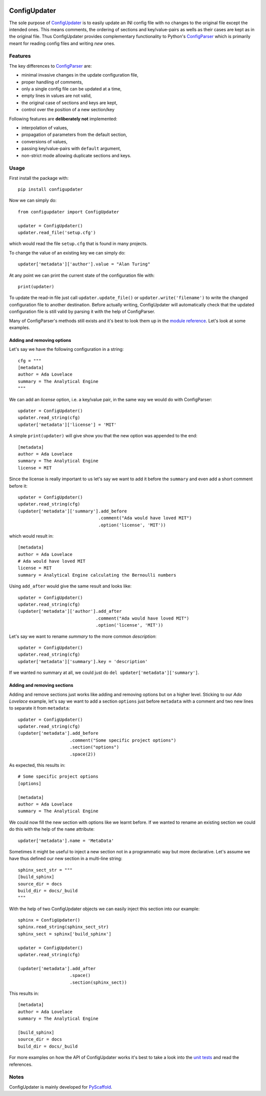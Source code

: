 .. image:: https://travis-ci.org/pyscaffold/configupdater.svg?branch=master
    :target: https://travis-ci.org/pyscaffold/configupdater
.. image:: https://readthedocs.org/projects/pyscaffold/badge/?version=latest
    :alt: ReadTheDocs
    :target: https://configupdater.readthedocs.io/
.. image:: https://img.shields.io/coveralls/github/pyscaffold/configupdater/master.svg
    :alt: Coveralls
    :target: https://coveralls.io/r/pyscaffold/configupdater
.. image:: https://img.shields.io/pypi/v/configupdater.svg
    :alt: PyPI-Server
    :target: https://pypi.org/project/configupdater/

=============
ConfigUpdater
=============

The sole purpose of `ConfigUpdater`_ is to easily update an INI config file
with no changes to the original file except the intended ones. This means
comments, the ordering of sections and key/value-pairs as wells as their
cases are kept as in the original file. Thus ConfigUpdater provides
complementary functionality to Python's `ConfigParser`_ which is primarily
meant for reading config files and writing *new* ones.

Features
========

The key differences to `ConfigParser`_ are:

* minimal invasive changes in the update configuration file,
* proper handling of comments,
* only a single config file can be updated at a time,
* empty lines in values are not valid,
* the original case of sections and keys are kept,
* control over the position of a new section/key

Following features are **deliberately not** implemented:

* interpolation of values,
* propagation of parameters from the default section,
* conversions of values,
* passing key/value-pairs with ``default`` argument,
* non-strict mode allowing duplicate sections and keys.

Usage
=====

First install the package with::

    pip install configupdater

Now we can simply do::

    from configupdater import ConfigUpdater

    updater = ConfigUpdater()
    updater.read_file('setup.cfg')

which would read the file ``setup.cfg`` that is found in many projects.

To change the value of an existing key we can simply do::

    updater['metadata']['author'].value = "Alan Turing"

At any point we can print the current state of the configuration file with::

    print(updater)

To update the read-in file just call ``updater.update_file()`` or ``updater.write('filename')``
to write the changed configuration file to another destination. Before actually writing,
ConfigUpdater will automatically check that the updated configuration file is still valid by
parsing it with the help of ConfigParser.

Many of ConfigParser's methods still exists and it's best to look them up in the `module reference`_.
Let's look at some examples.

Adding and removing options
---------------------------

Let's say we have the following configuration in a string::

    cfg = """
    [metadata]
    author = Ada Lovelace
    summary = The Analytical Engine
    """

We can add an *license* option, i.e. a key/value pair, in the same way we would do with ConfigParser::

    updater = ConfigUpdater()
    updater.read_string(cfg)
    updater['metadata']['license'] = 'MIT'

A simple ``print(updater)`` will give show you that the new option was appended to the end::

    [metadata]
    author = Ada Lovelace
    summary = The Analytical Engine
    license = MIT

Since the license is really important to us let's say we want to add it before the ``summary``
and even add a short comment before it::

    updater = ConfigUpdater()
    updater.read_string(cfg)
    (updater['metadata']['summary'].add_before
                                   .comment("Ada would have loved MIT")
                                   .option('license', 'MIT'))

which would result in::

    [metadata]
    author = Ada Lovelace
    # Ada would have loved MIT
    license = MIT
    summary = Analytical Engine calculating the Bernoulli numbers

Using ``add_after`` would give the same result and looks like::

    updater = ConfigUpdater()
    updater.read_string(cfg)
    (updater['metadata']['author'].add_after
                                  .comment("Ada would have loved MIT")
                                  .option('license', 'MIT'))

Let's say we want to rename `summary` to the more common `description`::

    updater = ConfigUpdater()
    updater.read_string(cfg)
    updater['metadata']['summary'].key = 'description'

If we wanted no summary at all, we could just do ``del updater['metadata']['summary']``.


Adding and removing sections
----------------------------

Adding and remove sections just works like adding and removing options but on a higher level.
Sticking to our *Ada Lovelace* example, let's say we want to add a section ``options`` just
before ``metadata`` with a comment and two new lines to separate it from ``metadata``::

    updater = ConfigUpdater()
    updater.read_string(cfg)
    (updater['metadata'].add_before
                        .comment("Some specific project options")
                        .section("options")
                        .space(2))

As expected, this results in::

    # Some specific project options
    [options]

    [metadata]
    author = Ada Lovelace
    summary = The Analytical Engine

We could now fill the new section with options like we learnt before. If we wanted to rename
an existing section we could do this with the help of the ``name`` attribute::

    updater['metadata'].name = 'MetaData'

Sometimes it might be useful to inject a new section not in a programmatic way but more declarative.
Let's assume we have thus defined our new section in a multi-line string::

    sphinx_sect_str = """
    [build_sphinx]
    source_dir = docs
    build_dir = docs/_build
    """

With the help of two ConfigUpdater objects we can easily inject this section into our example::

    sphinx = ConfigUpdater()
    sphinx.read_string(sphinx_sect_str)
    sphinx_sect = sphinx['build_sphinx']

    updater = ConfigUpdater()
    updater.read_string(cfg)

    (updater['metadata'].add_after
                        .space()
                        .section(sphinx_sect))

This results in::

    [metadata]
    author = Ada Lovelace
    summary = The Analytical Engine

    [build_sphinx]
    source_dir = docs
    build_dir = docs/_build

For more examples on how the API of ConfigUpdater works it's best to take a look into the
`unit tests`_ and read the references.


Notes
=====

ConfigUpdater is mainly developed for `PyScaffold`_.

.. _ConfigParser: https://docs.python.org/3/library/configparser.html
.. _ConfigUpdater: https://configupdater.readthedocs.io/
.. _PyScaffold: http://pyscaffold.org/
.. _module reference: https://configupdater.readthedocs.io/en/latest/api/configupdater.html#configupdater.configupdater.ConfigUpdater
.. _unit tests: https://github.com/pyscaffold/configupdater/blob/master/tests/test_configupdater.py
